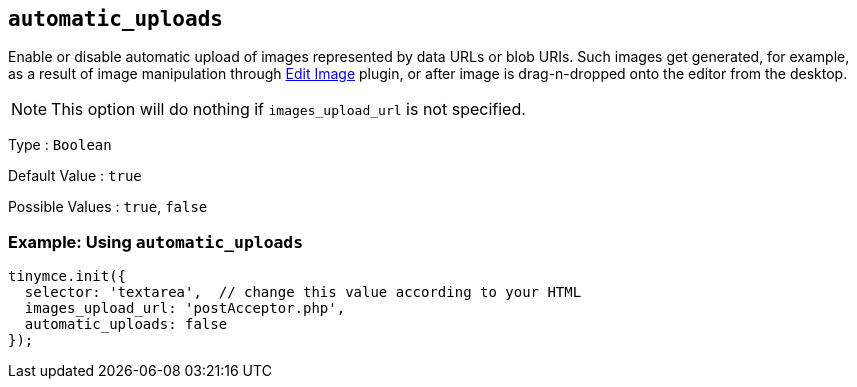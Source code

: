 [[automatic_uploads]]
== `+automatic_uploads+`

Enable or disable automatic upload of images represented by data URLs or blob URIs. Such images get generated, for example, as a result of image manipulation through xref:editimage-old.adoc[Edit Image] plugin, or after image is drag-n-dropped onto the editor from the desktop.

NOTE: This option will do nothing if `+images_upload_url+` is not specified.

Type : `+Boolean+`

Default Value : `+true+`

Possible Values : `+true+`, `+false+`

=== Example: Using `+automatic_uploads+`

[source,js]
----
tinymce.init({
  selector: 'textarea',  // change this value according to your HTML
  images_upload_url: 'postAcceptor.php',
  automatic_uploads: false
});
----
